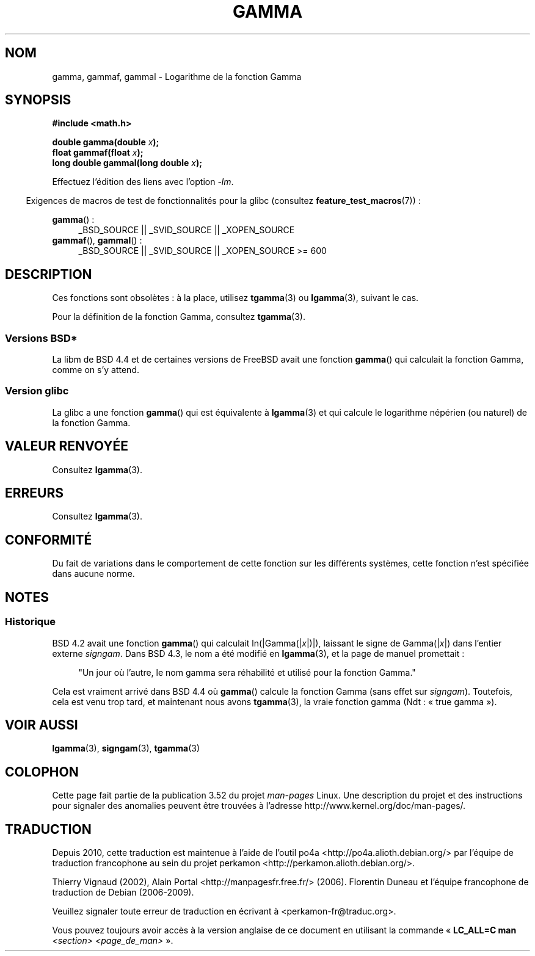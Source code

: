 .\" Copyright 2002 Walter Harms (walter.harms@informatik.uni-oldenburg.de)
.\"
.\" %%%LICENSE_START(GPL_NOVERSION_ONELINE)
.\" Distributed under GPL
.\" %%%LICENSE_END
.\"
.\" Modified 2003-11-18, aeb: historical remarks
.\"
.\"*******************************************************************
.\"
.\" This file was generated with po4a. Translate the source file.
.\"
.\"*******************************************************************
.TH GAMMA 3 "5 août 2008" GNU "Manuel du programmeur Linux"
.SH NOM
gamma, gammaf, gammal \- Logarithme de la fonction Gamma
.SH SYNOPSIS
\fB#include <math.h>\fP
.sp
\fBdouble gamma(double \fP\fIx\fP\fB);\fP
.br
\fBfloat gammaf(float \fP\fIx\fP\fB);\fP
.br
\fBlong double gammal(long double \fP\fIx\fP\fB);\fP
.sp
Effectuez l'édition des liens avec l'option \fI\-lm\fP.
.sp
.in -4n
Exigences de macros de test de fonctionnalités pour la glibc (consultez
\fBfeature_test_macros\fP(7))\ :
.in
.sp
.ad l
\fBgamma\fP()\ :
.RS 4
_BSD_SOURCE || _SVID_SOURCE || _XOPEN_SOURCE
.RE
\fBgammaf\fP(), \fBgammal\fP()\ :
.RS 4
.\" Also seems to work: -std=c99 -D_XOPEN_SOURCE
_BSD_SOURCE || _SVID_SOURCE || _XOPEN_SOURCE\ >=\ 600
.RE
.ad b
.SH DESCRIPTION
Ces fonctions sont obsolètes\ : à la place, utilisez \fBtgamma\fP(3) ou
\fBlgamma\fP(3), suivant le cas.

Pour la définition de la fonction Gamma, consultez \fBtgamma\fP(3).
.SS "Versions BSD*"
La libm de BSD\ 4.4 et de certaines versions de FreeBSD avait une fonction
\fBgamma\fP() qui calculait la fonction Gamma, comme on s'y attend.
.SS "Version glibc"
La glibc a une fonction \fBgamma\fP() qui est équivalente à \fBlgamma\fP(3) et qui
calcule le logarithme népérien (ou naturel) de la fonction Gamma.
.SH "VALEUR RENVOYÉE"
Consultez \fBlgamma\fP(3).
.SH ERREURS
Consultez \fBlgamma\fP(3).
.SH CONFORMITÉ
Du fait de variations dans le comportement de cette fonction sur les
différents systèmes, cette fonction n'est spécifiée dans aucune norme.
.SH NOTES
.SS Historique
BSD\ 4.2 avait une fonction \fBgamma\fP() qui calculait ln(|Gamma(|\fIx\fP|)|),
laissant le signe de Gamma(|\fIx\fP|)  dans l'entier externe \fIsigngam\fP. Dans
BSD\ 4.3, le nom a été modifié en \fBlgamma\fP(3), et la page de manuel
promettait\ :
.sp
.in +4n
"Un jour où l'autre, le nom gamma sera réhabilité et utilisé pour la fonction
Gamma."
.in
.sp
.\" The FreeBSD man page says about gamma() that it is like lgamma()
.\" except that is does not set signgam.
.\" Also, that 4.4BSD has a gamma() that computes the true gamma function.
Cela est vraiment arrivé dans BSD 4.4 où \fBgamma\fP() calcule la fonction
Gamma (sans effet sur \fIsigngam\fP). Toutefois, cela est venu trop tard, et
maintenant nous avons \fBtgamma\fP(3), la vraie fonction gamma (Ndt\ : «\ true
gamma\ »).
.SH "VOIR AUSSI"
\fBlgamma\fP(3), \fBsigngam\fP(3), \fBtgamma\fP(3)
.SH COLOPHON
Cette page fait partie de la publication 3.52 du projet \fIman\-pages\fP
Linux. Une description du projet et des instructions pour signaler des
anomalies peuvent être trouvées à l'adresse
\%http://www.kernel.org/doc/man\-pages/.
.SH TRADUCTION
Depuis 2010, cette traduction est maintenue à l'aide de l'outil
po4a <http://po4a.alioth.debian.org/> par l'équipe de
traduction francophone au sein du projet perkamon
<http://perkamon.alioth.debian.org/>.
.PP
Thierry Vignaud (2002),
Alain Portal <http://manpagesfr.free.fr/>\ (2006).
Florentin Duneau et l'équipe francophone de traduction de Debian\ (2006-2009).
.PP
Veuillez signaler toute erreur de traduction en écrivant à
<perkamon\-fr@traduc.org>.
.PP
Vous pouvez toujours avoir accès à la version anglaise de ce document en
utilisant la commande
«\ \fBLC_ALL=C\ man\fR \fI<section>\fR\ \fI<page_de_man>\fR\ ».
